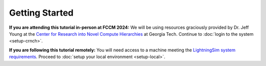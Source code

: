 Getting Started
===============

**If you are attending this tutorial in-person at FCCM 2024:** We will be using resources graciously provided by Dr. Jeff Young at the `Center for Research into Novel Compute Hierarchies <https://crnch.gatech.edu/>`_ at Georgia Tech. Continue to :doc:`login to the system <setup-crnch>`.

**If you are following this tutorial remotely:** You will need access to a machine meeting the `LightningSim system requirements <https://github.com/sharc-lab/LightningSim/blob/v0.2.0/README.md#system-requirements>`_. Proceed to :doc:`setup your local environment <setup-local>`.
